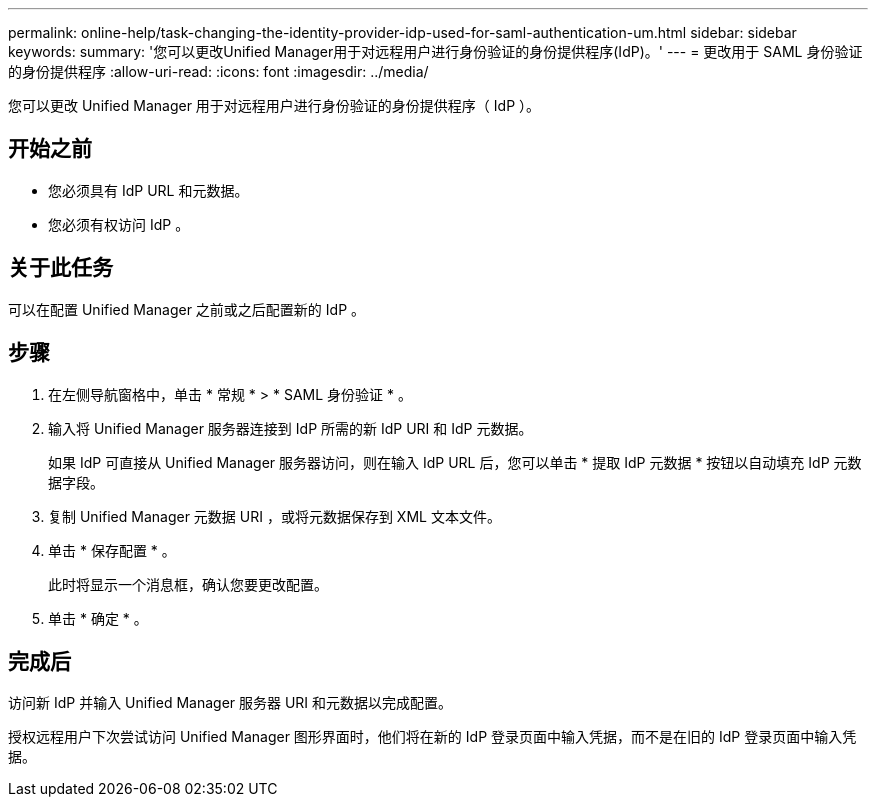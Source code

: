 ---
permalink: online-help/task-changing-the-identity-provider-idp-used-for-saml-authentication-um.html 
sidebar: sidebar 
keywords:  
summary: '您可以更改Unified Manager用于对远程用户进行身份验证的身份提供程序(IdP)。' 
---
= 更改用于 SAML 身份验证的身份提供程序
:allow-uri-read: 
:icons: font
:imagesdir: ../media/


[role="lead"]
您可以更改 Unified Manager 用于对远程用户进行身份验证的身份提供程序（ IdP ）。



== 开始之前

* 您必须具有 IdP URL 和元数据。
* 您必须有权访问 IdP 。




== 关于此任务

可以在配置 Unified Manager 之前或之后配置新的 IdP 。



== 步骤

. 在左侧导航窗格中，单击 * 常规 * > * SAML 身份验证 * 。
. 输入将 Unified Manager 服务器连接到 IdP 所需的新 IdP URI 和 IdP 元数据。
+
如果 IdP 可直接从 Unified Manager 服务器访问，则在输入 IdP URL 后，您可以单击 * 提取 IdP 元数据 * 按钮以自动填充 IdP 元数据字段。

. 复制 Unified Manager 元数据 URI ，或将元数据保存到 XML 文本文件。
. 单击 * 保存配置 * 。
+
此时将显示一个消息框，确认您要更改配置。

. 单击 * 确定 * 。




== 完成后

访问新 IdP 并输入 Unified Manager 服务器 URI 和元数据以完成配置。

授权远程用户下次尝试访问 Unified Manager 图形界面时，他们将在新的 IdP 登录页面中输入凭据，而不是在旧的 IdP 登录页面中输入凭据。
